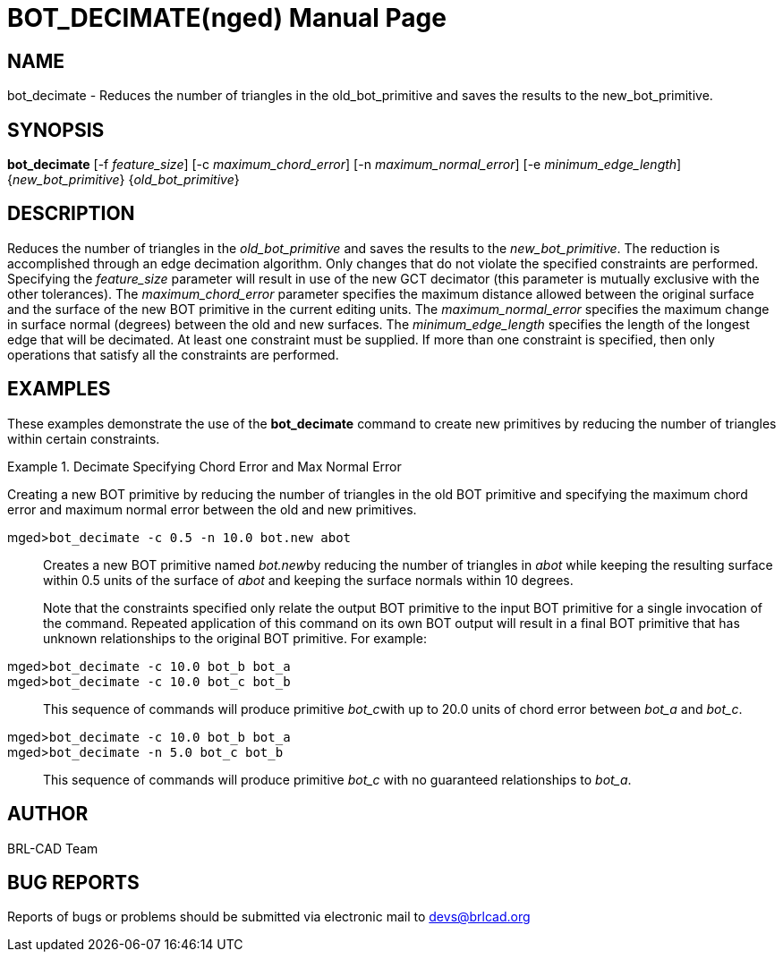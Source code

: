 = BOT_DECIMATE(nged)
BRL-CAD Team
:doctype: manpage
:man manual: BRL-CAD User Commands
:man source: BRL-CAD
:page-layout: base

== NAME

bot_decimate - 
      Reduces the number of triangles in the
      old_bot_primitive and saves the results to the
      new_bot_primitive.
    

== SYNOPSIS

*bot_decimate* [-f _feature_size_] [-c _maximum_chord_error_] [-n _maximum_normal_error_] [-e _minimum_edge_length_] {_new_bot_primitive_} {_old_bot_primitive_}

== DESCRIPTION

Reduces the number of triangles in the _old_bot_primitive_ and saves the results to the __new_bot_primitive__. The reduction is accomplished through an edge decimation algorithm. Only changes that do not violate the specified constraints are performed. Specifying the _feature_size_ parameter will result in use of the new GCT decimator (this parameter is mutually exclusive with the other tolerances). The _maximum_chord_error_ parameter specifies the maximum distance allowed between the original surface and the surface of the new BOT primitive in the current editing units. The _maximum_normal_error_ specifies the maximum change in surface normal (degrees) between the old and new surfaces. The _minimum_edge_length_ specifies the length of the longest edge that will be decimated. At least one constraint must be supplied. If more than one constraint is specified, then only operations that satisfy all the constraints are performed. 

== EXAMPLES

These examples demonstrate the use of the [cmd]*bot_decimate* command to create new primitives by reducing the number of triangles within certain constraints. 

.Decimate Specifying Chord Error and Max Normal Error
====
Creating a new BOT primitive by reducing the number of triangles in the old BOT primitive and specifying the maximum chord error and maximum normal error between the old and new primitives. 

[prompt]#mged>#[ui]`bot_decimate -c 0.5 -n 10.0 bot.new abot`::
Creates a new BOT primitive named __bot.new__by reducing the number of triangles in _abot_ while keeping the resulting surface within 0.5 units of the surface of _abot_ and keeping the surface normals within 10 degrees. 
+
Note that the constraints specified only relate the output BOT primitive to the input BOT primitive for a single invocation of the command. Repeated application of this command on its own BOT output will result in a final BOT primitive that has unknown relationships to the original BOT primitive. For example: 

[prompt]#mged>#[ui]`bot_decimate -c 10.0 bot_b bot_a`::


[prompt]#mged>#[ui]`bot_decimate -c 10.0 bot_c bot_b`::
This sequence of commands will produce primitive __bot_c__with up to 20.0 units of chord error between _bot_a_ and __bot_c__. 

[prompt]#mged>#[ui]`bot_decimate -c 10.0 bot_b bot_a`::


[prompt]#mged>#[ui]`bot_decimate -n 5.0 bot_c bot_b`::
This sequence of commands will produce primitive _bot_c_ with no guaranteed relationships to __bot_a__. 
====

== AUTHOR

BRL-CAD Team

== BUG REPORTS

Reports of bugs or problems should be submitted via electronic mail to mailto:devs@brlcad.org[]
